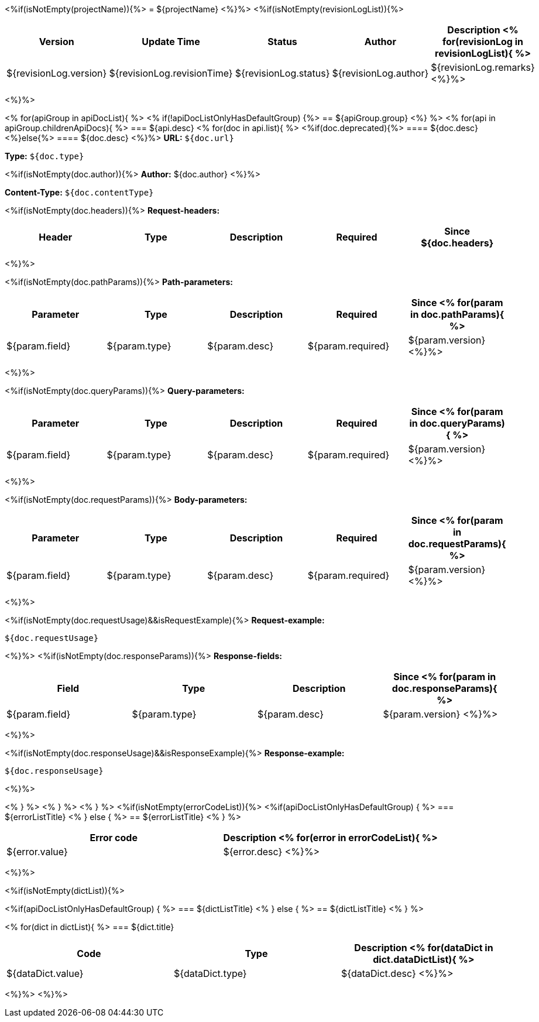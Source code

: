 <%if(isNotEmpty(projectName)){%>
= ${projectName}
<%}%>
<%if(isNotEmpty(revisionLogList)){%>

[width="100%",options="header"]
[stripes=even]
|====================
|Version |  Update Time  | Status | Author |  Description
<%
for(revisionLog in revisionLogList){
%>
|${revisionLog.version}|${revisionLog.revisionTime}|${revisionLog.status}|${revisionLog.author}|${revisionLog.remarks}
<%}%>
|====================
<%}%>


<%
for(apiGroup in apiDocList){
%>
<%
if(!apiDocListOnlyHasDefaultGroup) {%>
== ${apiGroup.group}
<%} %>
<%
for(api in apiGroup.childrenApiDocs){
%>
=== ${api.desc}
<%
for(doc in api.list){
%>
<%if(doc.deprecated){%>
==== [line-through]#${doc.desc}#
<%}else{%>
==== ${doc.desc}
<%}%>
*URL:* `${doc.url}`

*Type:* `${doc.type}`

<%if(isNotEmpty(doc.author)){%>
*Author:* ${doc.author}
<%}%>

*Content-Type:* `${doc.contentType}`

<%if(isNotEmpty(doc.headers)){%>
*Request-headers:*

[width="100%",options="header"]
[stripes=even]
|====================
|Header | Type|Description|Required|Since
${doc.headers}
|====================
<%}%>

<%if(isNotEmpty(doc.pathParams)){%>
*Path-parameters:*

[width="100%",options="header"]
[stripes=even]
|====================
|Parameter | Type|Description|Required|Since
<%
for(param in doc.pathParams){
%>
|${param.field}|${param.type}|${param.desc}|${param.required}|${param.version}
<%}%>
|====================
<%}%>

<%if(isNotEmpty(doc.queryParams)){%>
*Query-parameters:*

[width="100%",options="header"]
[stripes=even]
|====================
|Parameter | Type|Description|Required|Since
<%
for(param in doc.queryParams){
%>
|${param.field}|${param.type}|${param.desc}|${param.required}|${param.version}
<%}%>
|====================
<%}%>

<%if(isNotEmpty(doc.requestParams)){%>
*Body-parameters:*

[width="100%",options="header"]
[stripes=even]
|====================
|Parameter | Type|Description|Required|Since
<%
for(param in doc.requestParams){
%>
|${param.field}|${param.type}|${param.desc}|${param.required}|${param.version}
<%}%>
|====================
<%}%>

<%if(isNotEmpty(doc.requestUsage)&&isRequestExample){%>
*Request-example:*
----
${doc.requestUsage}
----
<%}%>
<%if(isNotEmpty(doc.responseParams)){%>
*Response-fields:*

[width="100%",options="header"]
[stripes=even]
|====================
|Field | Type|Description|Since
<%
for(param in doc.responseParams){
%>
|${param.field}|${param.type}|${param.desc}|${param.version}
<%}%>
|====================
<%}%>

<%if(isNotEmpty(doc.responseUsage)&&isResponseExample){%>
*Response-example:*
----
${doc.responseUsage}
----
<%}%>

<% } %>
<% } %>
<% } %>
<%if(isNotEmpty(errorCodeList)){%>
<%if(apiDocListOnlyHasDefaultGroup) { %>
=== ${errorListTitle}
<% } else { %>
== ${errorListTitle}
<% } %>

[width="100%",options="header"]
[stripes=even]
|====================
|Error code |Description
<%
for(error in errorCodeList){
%>
|${error.value}|${error.desc}
<%}%>
|====================
<%}%>

<%if(isNotEmpty(dictList)){%>

<%if(apiDocListOnlyHasDefaultGroup) { %>
=== ${dictListTitle}
<% } else { %>
== ${dictListTitle}
<% } %>

<%
for(dict in dictList){
%>
=== ${dict.title}

[width="100%",options="header"]
[stripes=even]
|====================
|Code |Type|Description
<%
for(dataDict in dict.dataDictList){
%>
|${dataDict.value}|${dataDict.type}|${dataDict.desc}
<%}%>
|====================
<%}%>
<%}%>
